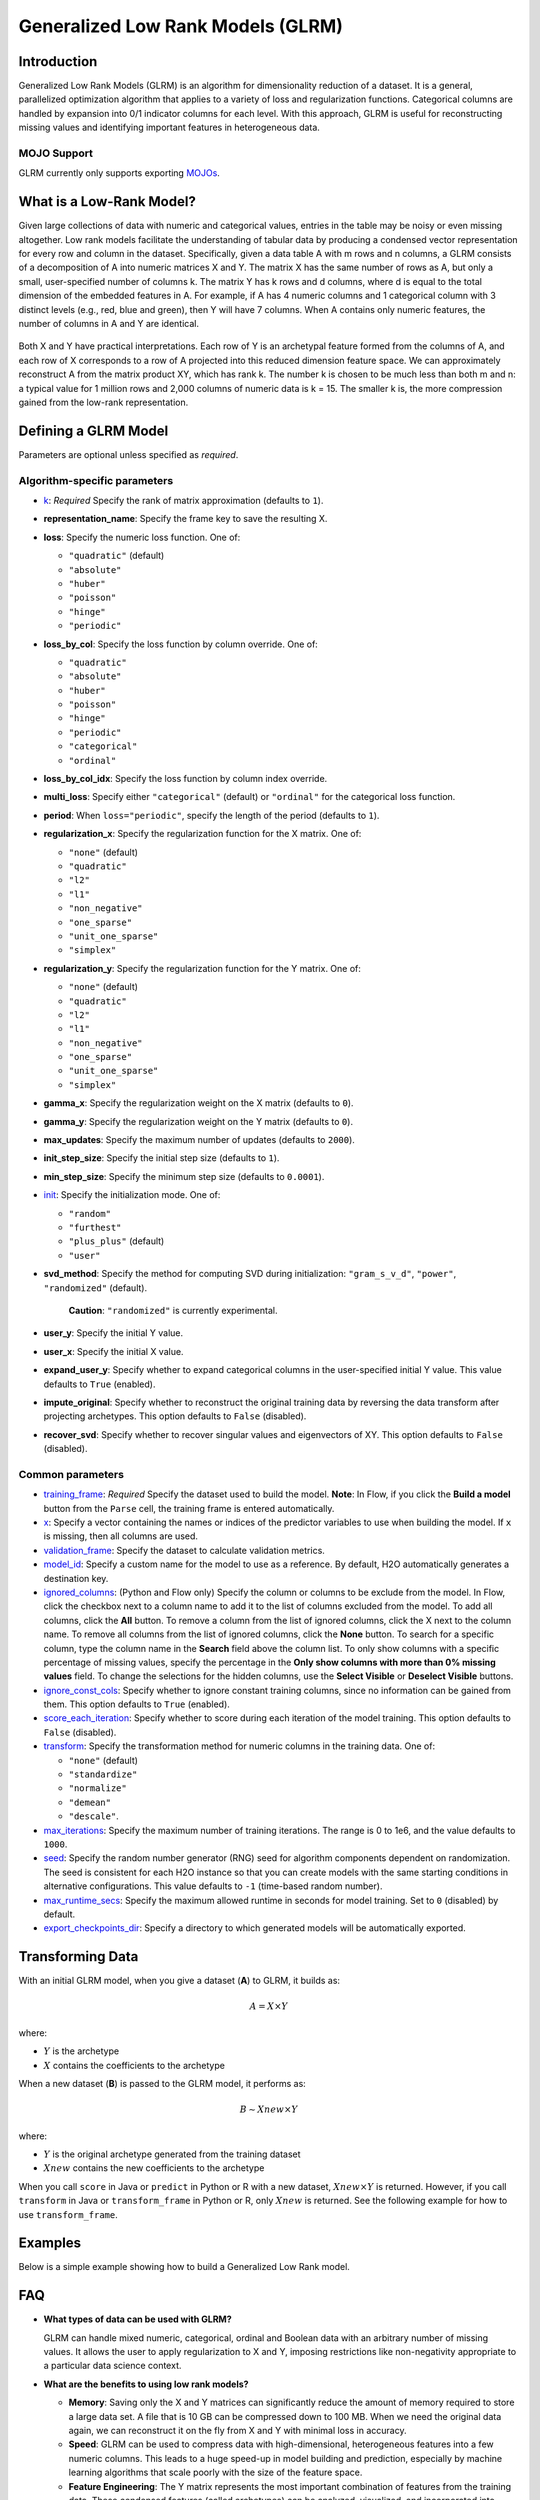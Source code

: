 .. _glrm:

Generalized Low Rank Models (GLRM)
----------------------------------

Introduction
~~~~~~~~~~~~

Generalized Low Rank Models (GLRM) is an algorithm for dimensionality reduction of a dataset. It is a general, parallelized optimization algorithm that applies to a variety of loss and regularization functions. Categorical columns are handled by expansion into 0/1 indicator columns for each level. With this approach, GLRM is useful for reconstructing missing values and identifying important features in heterogeneous data.

MOJO Support
''''''''''''

GLRM currently only supports exporting `MOJOs <../save-and-load-model.html#supported-mojos>`__.

What is a Low-Rank Model?
~~~~~~~~~~~~~~~~~~~~~~~~~

Given large collections of data with numeric and categorical values, entries in the table may be noisy or even missing altogether. Low rank models facilitate the understanding of tabular data by producing a condensed vector representation for every row and column in the dataset. Specifically, given a data table A with m rows and n columns, a GLRM consists of a decomposition of A into numeric matrices X and Y. The matrix X has the same number of rows as A, but only a small, user-specified number of columns k. The matrix Y has k rows and d columns, where d is equal to the total dimension of the embedded features in A. For example, if A has 4 numeric columns and 1 categorical column with 3 distinct levels (e.g., red, blue and green), then Y will have 7 columns. When A contains only numeric features, the number of columns in A and Y are identical.

.. figure:: ../images/glrm_matrix_decomposition.png
   :alt: 

Both X and Y have practical interpretations. Each row of Y is an archetypal feature formed from the columns of A, and each row of X corresponds to a row of A projected into this reduced dimension feature space. We can approximately reconstruct A from the matrix product XY, which has rank k. The number k is chosen to be much less than both m and n: a typical value for 1 million rows and 2,000 columns of numeric data is k = 15. The smaller k is, the more compression gained from the low-rank representation.

Defining a GLRM Model
~~~~~~~~~~~~~~~~~~~~~

Parameters are optional unless specified as *required*.

Algorithm-specific parameters
'''''''''''''''''''''''''''''

-  `k <algo-params/k.html>`__: *Required* Specify the rank of matrix approximation (defaults to ``1``).

-  **representation_name**: Specify the frame key to save the resulting X.

-  **loss**: Specify the numeric loss function. One of: 
   
   - ``"quadratic"`` (default) 
   - ``"absolute"``
   - ``"huber"``
   - ``"poisson"``
   - ``"hinge"``
   - ``"periodic"``

-  **loss_by_col**: Specify the loss function by column override. One of: 

   - ``"quadratic"``
   - ``"absolute"``
   - ``"huber"``
   - ``"poisson"``
   - ``"hinge"``
   - ``"periodic"``
   - ``"categorical"``
   - ``"ordinal"``

-  **loss_by_col_idx**: Specify the loss function by column index override.

-  **multi_loss**: Specify either ``"categorical"`` (default) or ``"ordinal"`` for the categorical loss function.

-  **period**: When ``loss="periodic"``, specify the length of the period (defaults to ``1``).

-  **regularization_x**: Specify the regularization function for the X matrix. One of: 

   - ``"none"`` (default)
   - ``"quadratic"``
   - ``"l2"``
   - ``"l1"``
   - ``"non_negative"``
   - ``"one_sparse"``
   - ``"unit_one_sparse"``
   - ``"simplex"``

-  **regularization_y**: Specify the regularization function for the Y matrix. One of: 

   - ``"none"`` (default)
   - ``"quadratic"``
   - ``"l2"``
   - ``"l1"``
   - ``"non_negative"``
   - ``"one_sparse"``
   - ``"unit_one_sparse"``
   - ``"simplex"``

-  **gamma_x**: Specify the regularization weight on the X matrix (defaults to ``0``).

-  **gamma_y**: Specify the regularization weight on the Y matrix (defaults to ``0``).

-  **max_updates**: Specify the maximum number of updates (defaults to ``2000``).

-  **init_step_size**: Specify the initial step size (defaults to ``1``).

-  **min_step_size**: Specify the minimum step size (defaults to ``0.0001``).

-  `init <algo-params/init1.html>`__: Specify the initialization mode. One of: 

   - ``"random"``
   - ``"furthest"``
   - ``"plus_plus"`` (default) 
   - ``"user"``

-  **svd_method**: Specify the method for computing SVD during initialization: ``"gram_s_v_d"``, ``"power"``, ``"randomized"`` (default).

       **Caution**: ``"randomized"`` is currently experimental.

-  **user_y**: Specify the initial Y value.

-  **user_x**: Specify the initial X value.

-  **expand_user_y**: Specify whether to expand categorical columns in the user-specified initial Y value. This value defaults to ``True`` (enabled).

-  **impute_original**: Specify whether to reconstruct the original training data by reversing the data transform after projecting archetypes. This option defaults to ``False`` (disabled).

-  **recover_svd**: Specify whether to recover singular values and eigenvectors of XY. This option defaults to ``False`` (disabled).

Common parameters
'''''''''''''''''

-  `training_frame <algo-params/training_frame.html>`__: *Required* Specify the dataset used to build the model. **Note**: In Flow, if you click the **Build a model** button from the ``Parse`` cell, the training frame is entered automatically.

-  `x <algo-params/x.html>`__: Specify a vector containing the names or indices of the predictor variables to use when building the model. If ``x`` is missing, then all columns are used.

-  `validation_frame <algo-params/validation_frame.html>`__: Specify the dataset to calculate validation metrics.

-  `model_id <algo-params/model_id.html>`__: Specify a custom name for the model to use as a reference. By default, H2O automatically generates a destination key.

-  `ignored_columns <algo-params/ignored_columns.html>`__: (Python and Flow only) Specify the column or columns to be exclude from the model. In Flow, click the checkbox next to a column name to add it to the list of columns excluded from the model. To add all columns, click the **All** button. To remove a column from the list of ignored columns, click the X next to the column name. To remove all columns from the list of ignored columns, click the **None** button. To search for a specific column, type the column name in the **Search** field above the column list. To only show columns with a specific percentage of missing values, specify the percentage in the **Only show columns with more than 0% missing values** field. To change the selections for the hidden columns, use the **Select Visible** or **Deselect Visible** buttons.

-  `ignore_const_cols <algo-params/ignore_const_cols.html>`__: Specify whether to ignore constant training columns, since no information can be gained from them. This option defaults to ``True`` (enabled).

-  `score_each_iteration <algo-params/score_each_iteration.html>`__: Specify whether to score during each iteration of the model training. This option defaults to ``False`` (disabled).

-  `transform <algo-params/transform.html>`__: Specify the transformation method for numeric columns in the training data. One of: 

   - ``"none"`` (default)
   - ``"standardize"``
   - ``"normalize"``
   - ``"demean"``
   - ``"descale"``. 

-  `max_iterations <algo-params/max_iterations.html>`__: Specify the maximum number of training iterations. The range is 0 to 1e6, and the value defaults to ``1000``.

-  `seed <algo-params/seed.html>`__: Specify the random number generator (RNG) seed for algorithm components dependent on randomization. The seed is consistent for each H2O instance so that you can create models with the same starting conditions in alternative configurations. This value defaults to ``-1`` (time-based random number).

-  `max_runtime_secs <algo-params/max_runtime_secs.html>`__: Specify the maximum allowed runtime in seconds for model training. Set to ``0`` (disabled) by default.

-  `export_checkpoints_dir <algo-params/export_checkpoints_dir.html>`__: Specify a directory to which generated models will be automatically exported.

Transforming Data
~~~~~~~~~~~~~~~~~

With an initial GLRM model, when you give a dataset (**A**) to GLRM, it builds as:

.. math::
   
   A = X \times Y

where:

- :math:`Y` is the archetype 
- :math:`X` contains the coefficients to the archetype

When a new dataset (**B**) is passed to the GLRM model, it performs as:

.. math::
   
   B \sim Xnew \times Y

where:

- :math:`Y` is the original archetype generated from the training dataset
- :math:`Xnew` contains the new coefficients to the archetype

When you call ``score`` in Java or ``predict`` in Python or R with a new dataset, :math:`Xnew \times Y` is returned. However, if you call ``transform`` in Java or ``transform_frame`` in Python or R, only :math:`Xnew` is returned. See the following example for how to use ``transform_frame``.

Examples
~~~~~~~~

Below is a simple example showing how to build a Generalized Low Rank model.

.. tabs::
   .. code-tab:: r R

    library(h2o)
    h2o.init()

    # Import the USArrests dataset into H2O:
    arrests <- h2o.importFile("https://s3.amazonaws.com/h2o-public-test-data/smalldata/pca_test/USArrests.csv")

    # Split the dataset into a train and valid set:
    arrests_splits <- h2o.splitFrame(data = arrests, ratios = 0.8, seed = 1234)
    train <- arrests_splits[[1]]
    valid <- arrests_splits[[2]]

    # Build and train the model:
    glrm_model = h2o.glrm(training_frame = train, 
                          k = 4, 
                          loss = "Quadratic", 
                          gamma_x = 0.5, 
                          gamma_y = 0.5,  
                          max_iterations = 700, 
                          recover_svd = TRUE, 
                          init = "SVD", 
                          transform = "STANDARDIZE")

    # Eval performance:
    arrests_perf <- h2o.performance(glrm_model)

    # Generate predictions on a validation set (if necessary):
    arrests_pred <- h2o.predict(glrm_model, newdata = valid)

    # Transform the data using the dataset "valid" to retrieve the new coefficients:
    glrm_transform <- h2o.transform_frame(glrm_model, valid)



   .. code-tab:: python

    import h2o
    from h2o.estimators import H2OGeneralizedLowRankEstimator
    h2o.init()

    # Import the USArrests dataset into H2O:
    arrestsH2O = h2o.import_file("https://s3.amazonaws.com/h2o-public-test-data/smalldata/pca_test/USArrests.csv")

    # Split the dataset into a train and valid set:
    train, valid = arrestsH2O.split_frame(ratios=[.8], seed=1234)

    # Build and train the model:
    glrm_model = H2OGeneralizedLowRankEstimator(k=4, 
                                                loss="quadratic", 
                                                gamma_x=0.5, 
                                                gamma_y=0.5, 
                                                max_iterations=700, 
                                                recover_svd=True, 
                                                init="SVD", 
                                                transform="standardize")
    glrm_model.train(training_frame=train) 

    # Transform the data using the dataset "valid" to retrieve the new coefficients:
    glrm_transform = glrm_model.transform_frame(valid)


FAQ
~~~

-  **What types of data can be used with GLRM?**

   GLRM can handle mixed numeric, categorical, ordinal and Boolean data with an arbitrary number of missing values. It allows the user to apply regularization to X and Y, imposing restrictions like non-negativity appropriate to a particular data science context.

-  **What are the benefits to using low rank models?**

   -  **Memory**: Saving only the X and Y matrices can significantly reduce the amount of memory required to store a large data set. A file that is 10 GB can be compressed down to 100 MB. When we need the original data again, we can reconstruct it on the fly from X and Y with minimal loss in accuracy.
   -  **Speed**: GLRM can be used to compress data with high-dimensional, heterogeneous features into a few numeric columns. This leads to a huge speed-up in model building and prediction, especially by machine learning algorithms that scale poorly with the size of the feature space.
   -  **Feature Engineering**: The Y matrix represents the most important combination of features from the training data. These condensed features (called archetypes) can be analyzed, visualized, and incorporated into various data science applications.
   -  **Missing Data Imputation**: Reconstructing a data set from X and Y will automatically impute missing values. This imputation is accomplished by intelligently leveraging the information contained in the known values of each feature, as well as user-provided parameters such as the loss function.

References
~~~~~~~~~~

`Udell, Madeline, Corinne Horn, Reza Zadeh, and Stephen Boyd. "Generalized low rank models." arXiv preprint arXiv:1410.0342, 2014. <http://arxiv.org/abs/1410.0342>`_

`Hamner, S.R., Delp, S.L. Muscle contributions to fore-aft and vertical body mass center accelerations over a range of running speeds. Journal of Biomechanics, vol 46, pp 780-787. (2013) <http://nmbl.stanford.edu/publications/pdf/Hamner2012.pdf>`_
